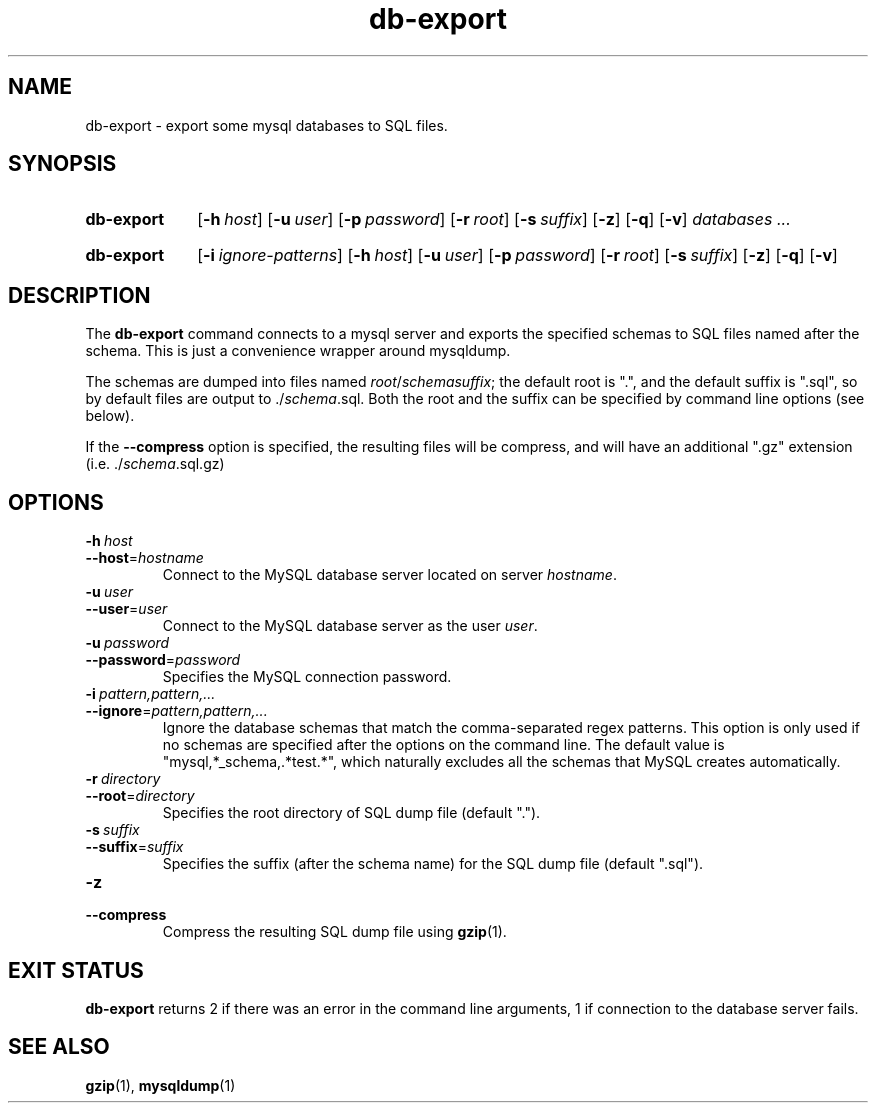 .\"
.\" DB-EXPORT.1 --Manual page for "db-export"
.\"
.TH db-export 1 "" "" "Admin Kit"
.SH NAME 
db-export \- export some mysql databases to SQL files.
.SH SYNOPSIS
.SY db-export
.OP -h host
.OP -u user
.OP -p password
.OP -r root
.OP -s suffix
.OP -z
.OP -q
.OP -v
.I databases ...
.YS
.SY db-export
.OP -i ignore-patterns
.OP -h host
.OP -u user
.OP -p password
.OP -r root
.OP -s suffix
.OP -z
.OP -q
.OP -v
.YS
.SH DESCRIPTION
The 
.B db-export
command connects to a mysql server and exports the specified schemas
to SQL files named after the schema.  This is just a convenience wrapper
around mysqldump.

The schemas are dumped into files named 
.IR root / schema "" suffix ; 
the default root is ".", and the default suffix is ".sql", so by
default files are output to 
.RI ./ schema .sql.
Both the root and the suffix can be specified by command line options
(see below).

If the 
.B \-\-compress
option is specified, the resulting files will be compress, and will
have an additional ".gz" extension (i.e. 
.RI ./ schema .sql.gz)
.SH OPTIONS
.TP
.BI \-h\  host
.TQ
.BI \-\-host\fR= hostname
Connect to the MySQL database server located on server 
.IR hostname .
.TP
.BI \-u\  user
.TQ
.BI \-\-user\fR= user
Connect to the MySQL database server as the user 
.IR user .
.TP
.BI \-u\  password
.TQ
.BI \-\-password\fR= password
Specifies the MySQL connection password.
.TP
.BI \-i\  pattern,pattern,...
.TQ
.BI \-\-ignore\fR= pattern,pattern,...
Ignore the database schemas that match the comma-separated regex
patterns.
This option is only used if no schemas are specified after the options
on the command line.
The default value is "mysql,*_schema,.*test.*", which naturally
excludes all the schemas that MySQL creates automatically.
.TP 
.BI \-r\  directory
.TQ
.BI \-\-root\fR=  directory
Specifies the root directory of SQL dump file (default ".").
.TP 
.BI \-s\  suffix
.TQ
.BI \-\-suffix\fR= suffix
Specifies the suffix (after the schema name) for the SQL dump file 
(default ".sql").
.TP 
.B \-z
.TQ
.B \-\-compress
Compress the resulting SQL dump file using 
.BR gzip (1).
.SH "EXIT STATUS"
.B db-export
returns 2 if there was an error in the command line
arguments, 1 if connection to the database server fails.
.SH SEE ALSO
.BR gzip (1),
.BR mysqldump (1)
